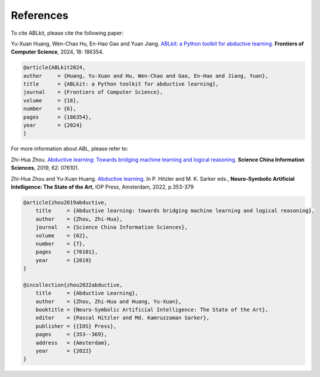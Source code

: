 References
==========

To cite ABLkit, please cite the following paper:  

Yu-Xuan Huang, Wen-Chao Hu, En-Hao Gao and Yuan Jiang. `ABLkit: a Python toolkit for abductive learning <https://journal.hep.com.cn/fcs/EN/10.1007/s11704-024-40085-7>`_. **Frontiers of Computer Science**, 2024, 18: 186354.

.. code-block:: latex

    @article{ABLkit2024,
    author     = {Huang, Yu-Xuan and Hu, Wen-Chao and Gao, En-Hao and Jiang, Yuan},
    title      = {ABLkit: a Python toolkit for abductive learning},
    journal    = {Frontiers of Computer Science},
    volume     = {18},
    number     = {6},
    pages      = {186354},
    year       = {2024}
    }

For more information about ABL, please refer to:

Zhi-Hua Zhou. `Abductive learning: Towards bridging machine learning and logical reasoning <http://scis.scichina.com/en/2019/076101.pdf>`_. **Science China Information Sciences**, 2019, 62: 076101.

Zhi-Hua Zhou and Yu-Xuan Huang. `Abductive learning <https://www.lamda.nju.edu.cn/publication/chap_ABL.pdf>`_. In P. Hitzler and M. K. Sarker eds., **Neuro-Symbolic Artificial Intelligence: The State of the Art**, IOP Press, Amsterdam, 2022, p.353-379

.. code-block:: latex

    @article{zhou2019abductive,
        title     = {Abductive learning: towards bridging machine learning and logical reasoning},
        author    = {Zhou, Zhi-Hua},
        journal   = {Science China Information Sciences},
        volume    = {62},
        number    = {7},
        pages     = {76101},
        year      = {2019}
    }

    @incollection{zhou2022abductive,
        title     = {Abductive Learning},
        author    = {Zhou, Zhi-Hua and Huang, Yu-Xuan},
        booktitle = {Neuro-Symbolic Artificial Intelligence: The State of the Art},
        editor    = {Pascal Hitzler and Md. Kamruzzaman Sarker},
        publisher = {{IOS} Press},
        pages     = {353--369},
        address   = {Amsterdam},
        year      = {2022}
    }